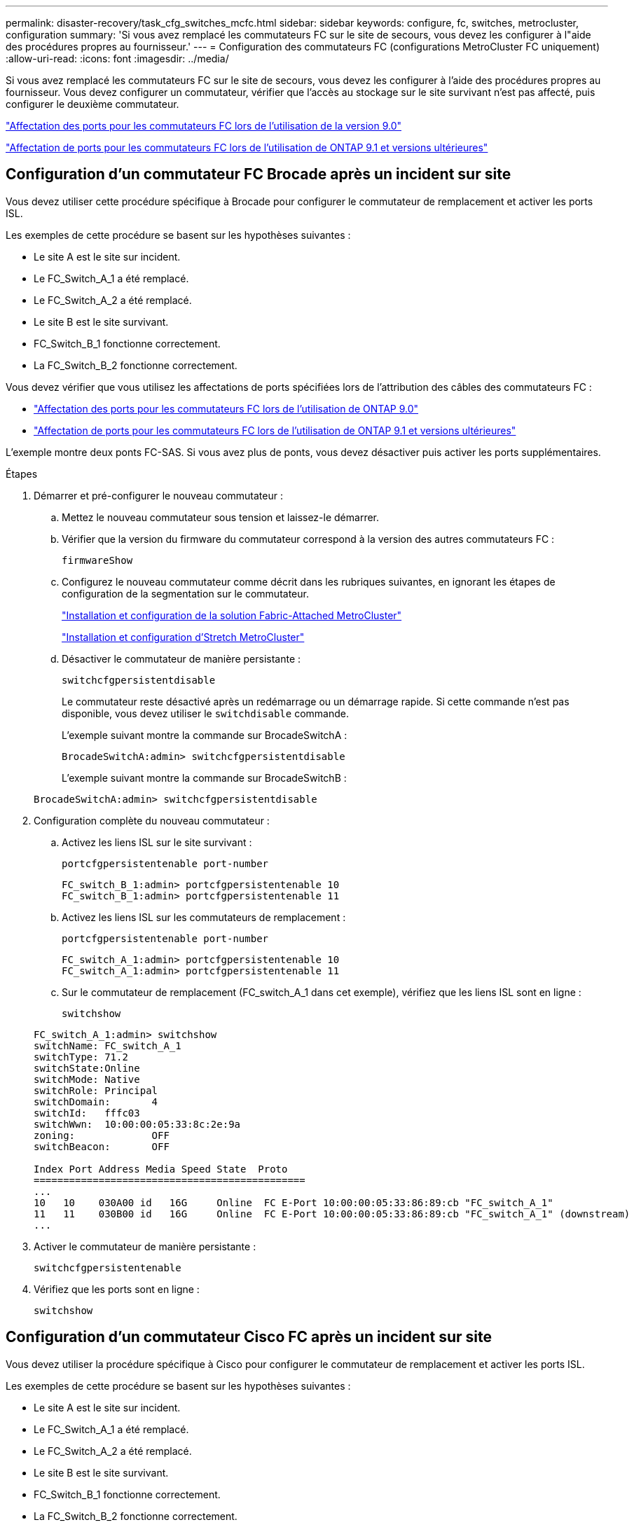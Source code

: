 ---
permalink: disaster-recovery/task_cfg_switches_mcfc.html 
sidebar: sidebar 
keywords: configure, fc, switches, metrocluster, configuration 
summary: 'Si vous avez remplacé les commutateurs FC sur le site de secours, vous devez les configurer à l"aide des procédures propres au fournisseur.' 
---
= Configuration des commutateurs FC (configurations MetroCluster FC uniquement)
:allow-uri-read: 
:icons: font
:imagesdir: ../media/


[role="lead"]
Si vous avez remplacé les commutateurs FC sur le site de secours, vous devez les configurer à l'aide des procédures propres au fournisseur. Vous devez configurer un commutateur, vérifier que l'accès au stockage sur le site survivant n'est pas affecté, puis configurer le deuxième commutateur.

link:../install-fc/concept_port_assignments_for_fc_switches_when_using_ontap_9_0.html["Affectation des ports pour les commutateurs FC lors de l'utilisation de la version 9.0"]

link:../install-fc/concept_port_assignments_for_fc_switches_when_using_ontap_9_1_and_later.html["Affectation de ports pour les commutateurs FC lors de l'utilisation de ONTAP 9.1 et versions ultérieures"]



== Configuration d'un commutateur FC Brocade après un incident sur site

Vous devez utiliser cette procédure spécifique à Brocade pour configurer le commutateur de remplacement et activer les ports ISL.

Les exemples de cette procédure se basent sur les hypothèses suivantes :

* Le site A est le site sur incident.
* Le FC_Switch_A_1 a été remplacé.
* Le FC_Switch_A_2 a été remplacé.
* Le site B est le site survivant.
* FC_Switch_B_1 fonctionne correctement.
* La FC_Switch_B_2 fonctionne correctement.


Vous devez vérifier que vous utilisez les affectations de ports spécifiées lors de l'attribution des câbles des commutateurs FC :

* link:../install-fc/concept_port_assignments_for_fc_switches_when_using_ontap_9_0.html["Affectation des ports pour les commutateurs FC lors de l'utilisation de ONTAP 9.0"]
* link:../install-fc/concept_port_assignments_for_fc_switches_when_using_ontap_9_1_and_later.html["Affectation de ports pour les commutateurs FC lors de l'utilisation de ONTAP 9.1 et versions ultérieures"]


L'exemple montre deux ponts FC-SAS. Si vous avez plus de ponts, vous devez désactiver puis activer les ports supplémentaires.

.Étapes
. Démarrer et pré-configurer le nouveau commutateur :
+
.. Mettez le nouveau commutateur sous tension et laissez-le démarrer.
.. Vérifier que la version du firmware du commutateur correspond à la version des autres commutateurs FC :
+
`firmwareShow`

.. Configurez le nouveau commutateur comme décrit dans les rubriques suivantes, en ignorant les étapes de configuration de la segmentation sur le commutateur.
+
link:../install-fc/index.html["Installation et configuration de la solution Fabric-Attached MetroCluster"]

+
link:../install-stretch/concept_considerations_differences.html["Installation et configuration d'Stretch MetroCluster"]

.. Désactiver le commutateur de manière persistante :
+
`switchcfgpersistentdisable`

+
Le commutateur reste désactivé après un redémarrage ou un démarrage rapide. Si cette commande n'est pas disponible, vous devez utiliser le `switchdisable` commande.

+
L'exemple suivant montre la commande sur BrocadeSwitchA :

+
[listing]
----
BrocadeSwitchA:admin> switchcfgpersistentdisable
----
+
L'exemple suivant montre la commande sur BrocadeSwitchB :

+
[listing]
----
BrocadeSwitchA:admin> switchcfgpersistentdisable
----


. Configuration complète du nouveau commutateur :
+
.. Activez les liens ISL sur le site survivant :
+
`portcfgpersistentenable port-number`

+
[listing]
----
FC_switch_B_1:admin> portcfgpersistentenable 10
FC_switch_B_1:admin> portcfgpersistentenable 11
----
.. Activez les liens ISL sur les commutateurs de remplacement :
+
`portcfgpersistentenable port-number`

+
[listing]
----
FC_switch_A_1:admin> portcfgpersistentenable 10
FC_switch_A_1:admin> portcfgpersistentenable 11
----
.. Sur le commutateur de remplacement (FC_switch_A_1 dans cet exemple), vérifiez que les liens ISL sont en ligne :
+
`switchshow`

+
[listing]
----
FC_switch_A_1:admin> switchshow
switchName: FC_switch_A_1
switchType: 71.2
switchState:Online
switchMode: Native
switchRole: Principal
switchDomain:       4
switchId:   fffc03
switchWwn:  10:00:00:05:33:8c:2e:9a
zoning:             OFF
switchBeacon:       OFF

Index Port Address Media Speed State  Proto
==============================================
...
10   10    030A00 id   16G     Online  FC E-Port 10:00:00:05:33:86:89:cb "FC_switch_A_1"
11   11    030B00 id   16G     Online  FC E-Port 10:00:00:05:33:86:89:cb "FC_switch_A_1" (downstream)
...
----


. Activer le commutateur de manière persistante :
+
`switchcfgpersistentenable`

. Vérifiez que les ports sont en ligne :
+
`switchshow`





== Configuration d'un commutateur Cisco FC après un incident sur site

Vous devez utiliser la procédure spécifique à Cisco pour configurer le commutateur de remplacement et activer les ports ISL.

Les exemples de cette procédure se basent sur les hypothèses suivantes :

* Le site A est le site sur incident.
* Le FC_Switch_A_1 a été remplacé.
* Le FC_Switch_A_2 a été remplacé.
* Le site B est le site survivant.
* FC_Switch_B_1 fonctionne correctement.
* La FC_Switch_B_2 fonctionne correctement.


.Étapes
. Configurer le commutateur :
+
.. Reportez-vous à la section link:../install-fc/index.html["Installation et configuration de la solution Fabric-Attached MetroCluster"]
.. Suivez les étapes de configuration du commutateur dans link:../install-fc/task_reset_the_cisco_fc_switch_to_factory_defaults.html["Configuration des commutateurs Cisco FC"] Section, _exception_ pour la section « Configuration de la segmentation sur un commutateur Cisco FC » :
+
Le zoning est configuré ultérieurement dans cette procédure.



. Sur le commutateur sain (dans cet exemple, FC_switch_B_1), activez les ports ISL.
+
L'exemple suivant montre les commandes pour activer les ports :

+
[listing]
----
FC_switch_B_1# conf t
FC_switch_B_1(config)# int fc1/14-15
FC_switch_B_1(config)# no shut
FC_switch_B_1(config)# end
FC_switch_B_1# copy running-config startup-config
FC_switch_B_1#
----
. Vérifiez que les ports ISL sont active à l'aide de la commande show interface brief.
. Récupère les informations de zoning depuis la structure.
+
L'exemple suivant montre les commandes pour distribuer la configuration de zoning :

+
[listing]
----
FC_switch_B_1(config-zone)# zoneset distribute full vsan 10
FC_switch_B_1(config-zone)# zoneset distribute full vsan 20
FC_switch_B_1(config-zone)# end
----
+
FC_switch_B_1 est distribué à tous les autres commutateurs de la structure pour « vsan 10 » et « vsan 20 », et les informations de zoning sont récupérées depuis FC_Switch_A_1.

. Sur le commutateur en bon état, vérifiez que les informations de zoning sont correctement récupérées depuis le commutateur partenaire :
+
`show zone`

+
[listing]
----
FC_switch_B_1# show zone
zone name FC-VI_Zone_1_10 vsan 10
  interface fc1/1 swwn 20:00:54:7f:ee:e3:86:50
  interface fc1/2 swwn 20:00:54:7f:ee:e3:86:50
  interface fc1/1 swwn 20:00:54:7f:ee:b8:24:c0
  interface fc1/2 swwn 20:00:54:7f:ee:b8:24:c0

zone name STOR_Zone_1_20_25A vsan 20
  interface fc1/5 swwn 20:00:54:7f:ee:e3:86:50
  interface fc1/8 swwn 20:00:54:7f:ee:e3:86:50
  interface fc1/9 swwn 20:00:54:7f:ee:e3:86:50
  interface fc1/10 swwn 20:00:54:7f:ee:e3:86:50
  interface fc1/11 swwn 20:00:54:7f:ee:e3:86:50
  interface fc1/8 swwn 20:00:54:7f:ee:b8:24:c0
  interface fc1/9 swwn 20:00:54:7f:ee:b8:24:c0
  interface fc1/10 swwn 20:00:54:7f:ee:b8:24:c0
  interface fc1/11 swwn 20:00:54:7f:ee:b8:24:c0

zone name STOR_Zone_1_20_25B vsan 20
  interface fc1/8 swwn 20:00:54:7f:ee:e3:86:50
  interface fc1/9 swwn 20:00:54:7f:ee:e3:86:50
  interface fc1/10 swwn 20:00:54:7f:ee:e3:86:50
  interface fc1/11 swwn 20:00:54:7f:ee:e3:86:50
  interface fc1/5 swwn 20:00:54:7f:ee:b8:24:c0
  interface fc1/8 swwn 20:00:54:7f:ee:b8:24:c0
  interface fc1/9 swwn 20:00:54:7f:ee:b8:24:c0
  interface fc1/10 swwn 20:00:54:7f:ee:b8:24:c0
  interface fc1/11 swwn 20:00:54:7f:ee:b8:24:c0
FC_switch_B_1#
----
. Déterminez les noms WWN des commutateurs dans la structure du commutateur.
+
Dans cet exemple, les deux WWN de commutateurs sont les suivants :

+
** FC_Switch_A_1: 20:00:54:7f:EE:b8:24:c0
** FC_Switch_B_1: 20:00:54:7F:EE:c6:80:78


+
[listing]
----
FC_switch_B_1# show wwn switch
Switch WWN is 20:00:54:7f:ee:c6:80:78
FC_switch_B_1#

FC_switch_A_1# show wwn switch
Switch WWN is 20:00:54:7f:ee:b8:24:c0
FC_switch_A_1#
----
. Passez en mode de configuration pour la zone et supprimez les membres de la zone qui n'appartiennent pas aux WWN du commutateur des deux commutateurs :
+
--
`no member interface interface-ide swwn wwn`

Dans cet exemple, les membres suivants ne sont pas associés au WWN des switchs de la structure et doivent être supprimés :

** Nom de zone FC-VI_zone_1_10 vsan 10
+
*** Interface fc1/1 Swwn 20:00:54:7F:EE:e3:86:50
*** Interface fc1/2 Swwn 20:00:54:7F:EE:e3:86:50





NOTE: Les systèmes AFF A700 et FAS9000 prennent en charge quatre ports FC-VI. Vous devez supprimer les quatre ports de la zone FC-VI.

** Nom de zone STOR_zone_1_20_25A vsan 20
+
*** Interface fc1/5 Swwn 20:00:54:7F:EE:e3:86:50
*** Interface fc1/8 Swwn 20:00:54:7F:EE:e3:86:50
*** Interface fc1/9 Swwn 20:00:54:7F:EE:e3:86:50
*** Interface fc1/10 Swwn 20:00:54:7F:EE:e3:86:50
*** Interface fc1/11 Swwn 20:00:54:7F:EE:e3:86:50


** Nom de zone STOR_zone_1_20_25B vsan 20
+
*** Interface fc1/8 Swwn 20:00:54:7F:EE:e3:86:50
*** Interface fc1/9 Swwn 20:00:54:7F:EE:e3:86:50
*** Interface fc1/10 Swwn 20:00:54:7F:EE:e3:86:50
*** Interface fc1/11 Swwn 20:00:54:7F:EE:e3:86:50




L'exemple suivant montre la suppression de ces interfaces :

[listing]
----

 FC_switch_B_1# conf t
 FC_switch_B_1(config)# zone name FC-VI_Zone_1_10 vsan 10
 FC_switch_B_1(config-zone)# no member interface fc1/1 swwn 20:00:54:7f:ee:e3:86:50
 FC_switch_B_1(config-zone)# no member interface fc1/2 swwn 20:00:54:7f:ee:e3:86:50
 FC_switch_B_1(config-zone)# zone name STOR_Zone_1_20_25A vsan 20
 FC_switch_B_1(config-zone)# no member interface fc1/5 swwn 20:00:54:7f:ee:e3:86:50
 FC_switch_B_1(config-zone)# no member interface fc1/8 swwn 20:00:54:7f:ee:e3:86:50
 FC_switch_B_1(config-zone)# no member interface fc1/9 swwn 20:00:54:7f:ee:e3:86:50
 FC_switch_B_1(config-zone)# no member interface fc1/10 swwn 20:00:54:7f:ee:e3:86:50
 FC_switch_B_1(config-zone)# no member interface fc1/11 swwn 20:00:54:7f:ee:e3:86:50
 FC_switch_B_1(config-zone)# zone name STOR_Zone_1_20_25B vsan 20
 FC_switch_B_1(config-zone)# no member interface fc1/8 swwn 20:00:54:7f:ee:e3:86:50
 FC_switch_B_1(config-zone)# no member interface fc1/9 swwn 20:00:54:7f:ee:e3:86:50
 FC_switch_B_1(config-zone)# no member interface fc1/10 swwn 20:00:54:7f:ee:e3:86:50
 FC_switch_B_1(config-zone)# no member interface fc1/11 swwn 20:00:54:7f:ee:e3:86:50
 FC_switch_B_1(config-zone)# save running-config startup-config
 FC_switch_B_1(config-zone)# zoneset distribute full 10
 FC_switch_B_1(config-zone)# zoneset distribute full 20
 FC_switch_B_1(config-zone)# end
 FC_switch_B_1# copy running-config startup-config
----
--


. [[step8]]Ajoutez les ports du nouveau commutateur dans les zones.
+
L'exemple suivant suppose que le câblage du commutateur de remplacement est le même que sur l'ancien commutateur :

+
[listing]
----

 FC_switch_B_1# conf t
 FC_switch_B_1(config)# zone name FC-VI_Zone_1_10 vsan 10
 FC_switch_B_1(config-zone)# member interface fc1/1 swwn 20:00:54:7f:ee:c6:80:78
 FC_switch_B_1(config-zone)# member interface fc1/2 swwn 20:00:54:7f:ee:c6:80:78
 FC_switch_B_1(config-zone)# zone name STOR_Zone_1_20_25A vsan 20
 FC_switch_B_1(config-zone)# member interface fc1/5 swwn 20:00:54:7f:ee:c6:80:78
 FC_switch_B_1(config-zone)# member interface fc1/8 swwn 20:00:54:7f:ee:c6:80:78
 FC_switch_B_1(config-zone)# member interface fc1/9 swwn 20:00:54:7f:ee:c6:80:78
 FC_switch_B_1(config-zone)# member interface fc1/10 swwn 20:00:54:7f:ee:c6:80:78
 FC_switch_B_1(config-zone)# member interface fc1/11 swwn 20:00:54:7f:ee:c6:80:78
 FC_switch_B_1(config-zone)# zone name STOR_Zone_1_20_25B vsan 20
 FC_switch_B_1(config-zone)# member interface fc1/8 swwn 20:00:54:7f:ee:c6:80:78
 FC_switch_B_1(config-zone)# member interface fc1/9 swwn 20:00:54:7f:ee:c6:80:78
 FC_switch_B_1(config-zone)# member interface fc1/10 swwn 20:00:54:7f:ee:c6:80:78
 FC_switch_B_1(config-zone)# member interface fc1/11 swwn 20:00:54:7f:ee:c6:80:78
 FC_switch_B_1(config-zone)# save running-config startup-config
 FC_switch_B_1(config-zone)# zoneset distribute full 10
 FC_switch_B_1(config-zone)# zoneset distribute full 20
 FC_switch_B_1(config-zone)# end
 FC_switch_B_1# copy running-config startup-config
----
. Vérifier que le zoning est correctement configuré : `show zone`
+
L'exemple de sortie suivant montre les trois zones :

+
[listing]
----

 FC_switch_B_1# show zone
   zone name FC-VI_Zone_1_10 vsan 10
     interface fc1/1 swwn 20:00:54:7f:ee:c6:80:78
     interface fc1/2 swwn 20:00:54:7f:ee:c6:80:78
     interface fc1/1 swwn 20:00:54:7f:ee:b8:24:c0
     interface fc1/2 swwn 20:00:54:7f:ee:b8:24:c0

   zone name STOR_Zone_1_20_25A vsan 20
     interface fc1/5 swwn 20:00:54:7f:ee:c6:80:78
     interface fc1/8 swwn 20:00:54:7f:ee:c6:80:78
     interface fc1/9 swwn 20:00:54:7f:ee:c6:80:78
     interface fc1/10 swwn 20:00:54:7f:ee:c6:80:78
     interface fc1/11 swwn 20:00:54:7f:ee:c6:80:78
     interface fc1/8 swwn 20:00:54:7f:ee:b8:24:c0
     interface fc1/9 swwn 20:00:54:7f:ee:b8:24:c0
     interface fc1/10 swwn 20:00:54:7f:ee:b8:24:c0
     interface fc1/11 swwn 20:00:54:7f:ee:b8:24:c0

   zone name STOR_Zone_1_20_25B vsan 20
     interface fc1/8 swwn 20:00:54:7f:ee:c6:80:78
     interface fc1/9 swwn 20:00:54:7f:ee:c6:80:78
     interface fc1/10 swwn 20:00:54:7f:ee:c6:80:78
     interface fc1/11 swwn 20:00:54:7f:ee:c6:80:78
     interface fc1/5 swwn 20:00:54:7f:ee:b8:24:c0
     interface fc1/8 swwn 20:00:54:7f:ee:b8:24:c0
     interface fc1/9 swwn 20:00:54:7f:ee:b8:24:c0
     interface fc1/10 swwn 20:00:54:7f:ee:b8:24:c0
     interface fc1/11 swwn 20:00:54:7f:ee:b8:24:c0
 FC_switch_B_1#
----

